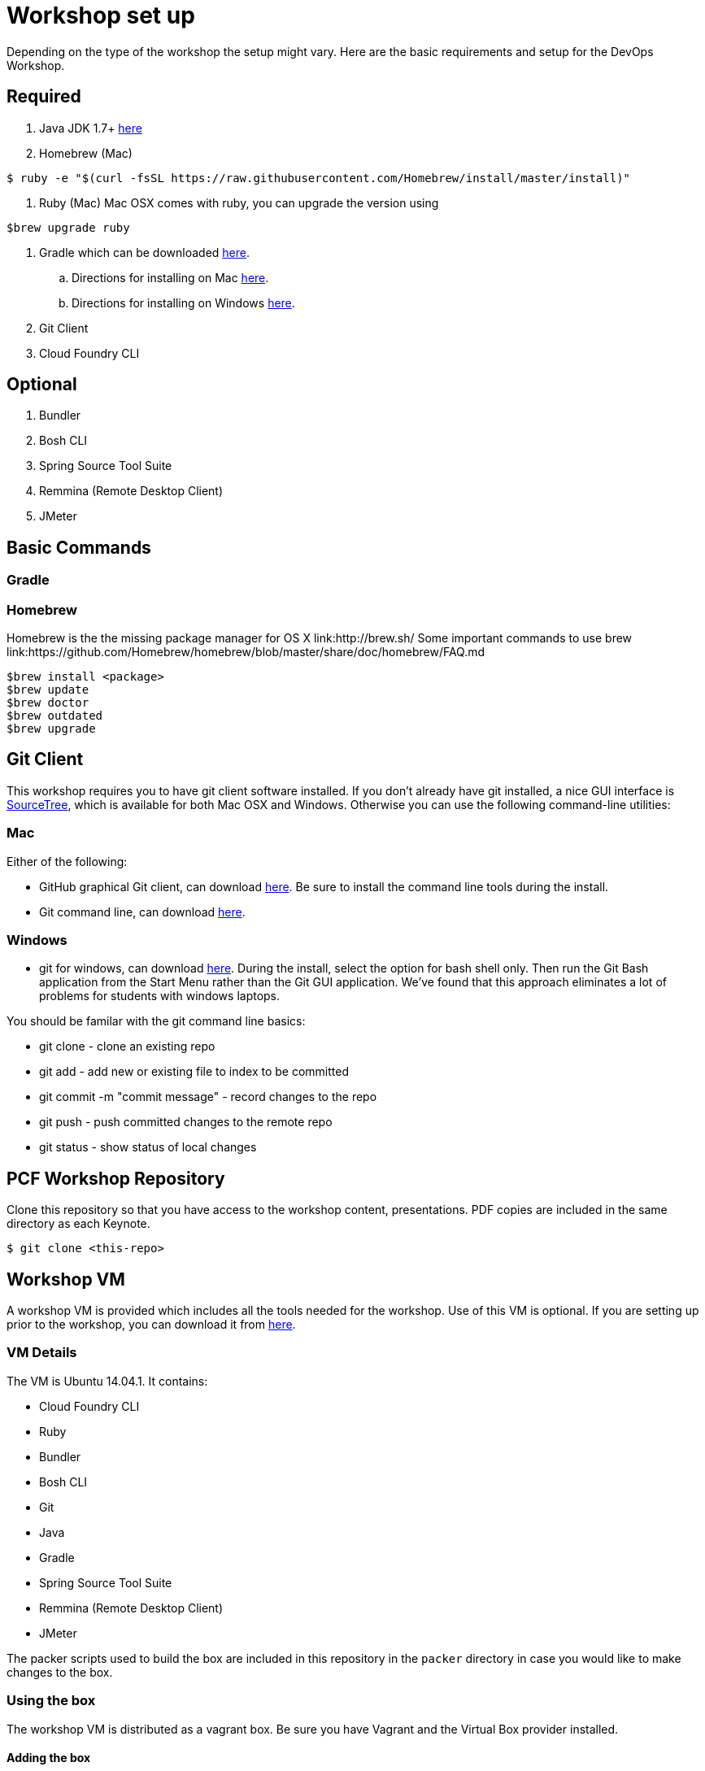 = Workshop set up

Depending on the type of the workshop the setup might vary. 
Here are the basic requirements and setup for the DevOps Workshop.

== Required

. Java JDK 1.7+ link:http://www.oracle.com/technetwork/java/javase/downloads/index.html[here]

. Homebrew (Mac)
----
$ ruby -e "$(curl -fsSL https://raw.githubusercontent.com/Homebrew/install/master/install)"
----
. Ruby (Mac) 
Mac OSX comes with ruby, you can upgrade the version using 
----
$brew upgrade ruby
----

. Gradle which can be downloaded link:https://gradle.org/downloads/[here].

.. Directions for installing on Mac link:http://ondrej-kvasnovsky.blogspot.com/2012/05/how-to-install-gradle-on-mac-os.html[here].
.. Directions for installing on Windows link:http://rominirani.com/2014/07/28/gradle-tutorial-part-1-installation-setup/[here].
. Git Client
. Cloud Foundry CLI

== Optional
. Bundler
. Bosh CLI
. Spring Source Tool Suite
. Remmina (Remote Desktop Client)
. JMeter

== Basic Commands 
=== Gradle

=== Homebrew
Homebrew is the the missing package manager for OS X link:http://brew.sh/
Some important commands to use brew link:https://github.com/Homebrew/homebrew/blob/master/share/doc/homebrew/FAQ.md

----
$brew install <package>
$brew update
$brew doctor
$brew outdated
$brew upgrade

----

== Git Client
This workshop requires you to have git client software installed.  If you don't already have git installed, a nice GUI interface is link:http://www.sourcetreeapp.com/[SourceTree], which is available for both Mac OSX and Windows.  Otherwise you can use the following command-line utilities:

=== Mac
Either of the following:

* GitHub graphical Git client, can download link:https://mac.github.com/[here].  Be sure to install the command line tools during the install.
* Git command line, can download link:http://git-scm.com/downloads[here].

=== Windows
 * git for windows, can download link:https://msysgit.github.io/[here].  During the install, select the option for bash shell only.  Then run the Git Bash application from the Start Menu rather than the Git GUI application.  We've found that this approach eliminates a lot of problems for students with windows laptops.

You should be familar with the git command line basics:

* git clone - clone an existing repo
* git add - add new or existing file to index to be committed
* git commit -m "commit message" - record changes to the repo
* git push - push committed changes to the remote repo
* git status - show status of local changes

== PCF Workshop Repository

Clone this repository so that you have access to the workshop content, presentations.
PDF copies are included in the same directory as each Keynote.

[source,bash]
----
$ git clone <this-repo>
----


== Workshop VM

A workshop VM is provided which includes all the tools needed for the workshop.  Use of this VM is optional.  If you are setting up prior to the workshop, you can download it from link:https://s3-us-west-2.amazonaws.com/pcf-immersion/pcf-immersion-ubuntu-14.04.1-amd64.box[here].

=== VM Details

The VM is Ubuntu 14.04.1.  It contains:

* Cloud Foundry CLI
* Ruby
* Bundler
* Bosh CLI
* Git
* Java
* Gradle
* Spring Source Tool Suite
* Remmina (Remote Desktop Client)
* JMeter

The packer scripts used to build the box are included in this repository in the `packer` directory in case you would like to make changes to the box.

=== Using the box

The workshop VM is distributed as a vagrant box.  Be sure you have Vagrant and the Virtual Box provider installed.

==== Adding the box

The box will be distributed via thumb drive.

. Copy the .box file to your local machine.

. Add the box to vagrant:
+
[source,bash]
----
$ vagrant box add pcf-immersion-box <PATH_TO_THE_BOX_FILE>
----
+


==== Launching the VM

A Vagrantfile is included in the `pcf-immersion-workspace` project.

To launch the box:

[source,bash]
----
$ cd pcf-immersion-workspace
$ vagrant up
----


==== Logging into the box

* The vm will launch with a UI.  However, unless you are using Remote Desktop or STS, you don't need to be logged into the UI.  Instead you can simply ssh.  From your `pcf-immersion-workspace` directory:
+
[source,bash]
----
$ vagrant ssh
----

* If you can't find the installed software on the path, you may need to explicitly load the profile:
+
[source,bash]
----
$ source ~/.bash_profile
----


* To login to the UI, use the default username/password which is vagrant/vagrant.  To open a new terminal window, use the shortcut ctrl+alt+t (control+option+t for mac), then source the bash profile as shown above.

==== Sharing a directory

By default, vagrant will share the project directory containing the Vagrantfile and sync it between your machine and the VM.  In the VM, the share is be default located at `/vagrant`.

*It is HIGHLY recommended that you use this directory for classwork.*

This will prevent you from losing your work in the event you run a `vagrant destroy` or otherwise harm the VM.

Note: You should also be committing and pushing to your fork frequently.

==== Cutting & Pasting

By default, VirtualBox disables cutting and pasting between your host and the VM.  To enable it:

. Be sure the VM is running
. VirtualBox > Settings > General > Advanced > Shared Clipboard (Bidirectional)
. Restart the VM:
+
[source,bash]
----
$ vagrant halt
$ vagrant up
----
+
